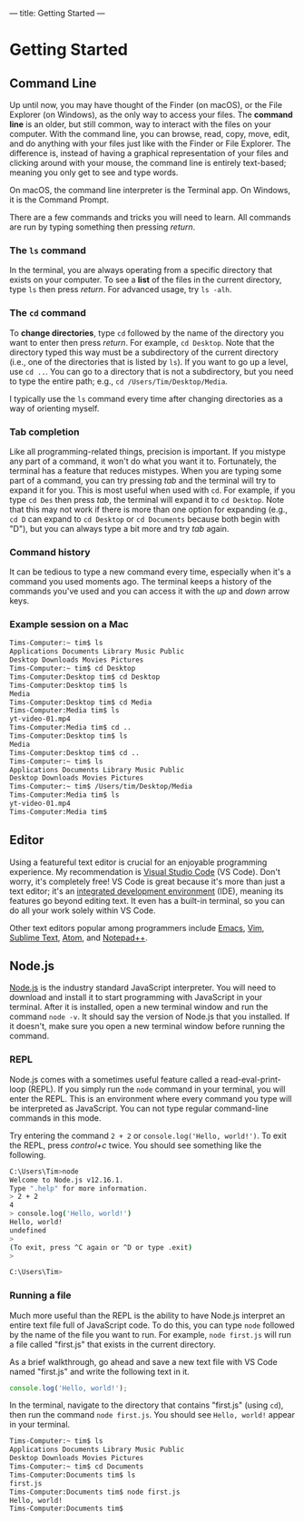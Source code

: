 ---
title: Getting Started
---

* Getting Started

** Command Line
Up until now, you may have thought of the Finder (on macOS), or the File Explorer (on Windows), as the only way to access your files. The *command line* is an older, but still common, way to interact with the files on your computer. With the command line, you can browse, read, copy, move, edit, and do anything with your files just like with the Finder or File Explorer. The difference is, instead of having a graphical representation of your files and clicking around with your mouse, the command line is entirely text-based; meaning you only get to see and type words.

On macOS, the command line interpreter is the Terminal app. On Windows, it is the Command Prompt.

There are a few commands and tricks you will need to learn. All commands are run by typing something then pressing /return/.

*** The ~ls~ command
In the terminal, you are always operating from a specific directory that exists on your computer. To see a *list* of the files in the current directory, type ~ls~ then press /return/. For advanced usage, try ~ls -alh~.

*** The ~cd~ command
To *change directories*, type ~cd~ followed by the name of the directory you want to enter then press /return/. For example, ~cd Desktop~. Note that the directory typed this way must be a subdirectory of the current directory (i.e., one of the directories that is listed by ~ls~). If you want to go up a level, use ~cd ..~. You can go to a directory that is not a subdirectory, but you need to type the entire path; e.g., ~cd /Users/Tim/Desktop/Media~.

I typically use the ~ls~ command every time after changing directories as a way of orienting myself.

*** Tab completion
Like all programming-related things, precision is important. If you mistype any part of a command, it won't do what you want it to. Fortunately, the terminal has a feature that reduces mistypes. When you are typing some part of a command, you can try pressing /tab/ and the terminal will try to expand it for you. This is most useful when used with ~cd~. For example, if you type ~cd Des~ then press /tab/, the terminal will expand it to ~cd Desktop~. Note that this may not work if there is more than one option for expanding (e.g., ~cd D~ can expand to ~cd Desktop~ or ~cd Documents~ because both begin with "D"), but you can always type a bit more and try /tab/ again.

*** Command history
It can be tedious to type a new command every time, especially when it's a command you used moments ago. The terminal keeps a history of the commands you've used and you can access it with the /up/ and /down/ arrow keys.

*** Example session on a Mac
#+begin_src sh
  Tims-Computer:~ tim$ ls
  Applications Documents Library Music Public
  Desktop Downloads Movies Pictures
  Tims-Computer:~ tim$ cd Desktop
  Tims-Computer:Desktop tim$ cd Desktop
  Tims-Computer:Desktop tim$ ls
  Media
  Tims-Computer:Desktop tim$ cd Media
  Tims-Computer:Media tim$ ls
  yt-video-01.mp4
  Tims-Computer:Media tim$ cd ..
  Tims-Computer:Desktop tim$ ls
  Media
  Tims-Computer:Desktop tim$ cd ..
  Tims-Computer:~ tim$ ls
  Applications Documents Library Music Public
  Desktop Downloads Movies Pictures
  Tims-Computer:~ tim$ /Users/tim/Desktop/Media
  Tims-Computer:Media tim$ ls
  yt-video-01.mp4
  Tims-Computer:Media tim$ 
#+end_src

** Editor
Using a featureful text editor is crucial for an enjoyable programming experience. My recommendation is [[https://code.visualstudio.com/download][Visual Studio Code]] (VS Code). Don't worry, it's completely free! VS Code is great because it's more than just a text editor; it's an [[https://en.wikipedia.org/wiki/Integrated_development_environment][integrated development environment]] (IDE), meaning its features go beyond editing text. It even has a built-in terminal, so you can do all your work solely within VS Code.

Other text editors popular among programmers include [[https://www.gnu.org/software/emacs/][Emacs]], [[https://www.vim.org/][Vim]], [[https://www.sublimetext.com/][Sublime Text]], [[https://atom.io/][Atom]], and [[https://notepad-plus-plus.org/downloads/][Notepad++]].

** Node.js
[[https://nodejs.org/en/][Node.js]] is the industry standard JavaScript interpreter. You will need to download and install it to start programming with JavaScript in your terminal. After it is installed, open a new terminal window and run the command ~node -v~. It should say the version of Node.js that you installed. If it doesn't, make sure you open a new terminal window before running the command.

*** REPL
Node.js comes with a sometimes useful feature called a read-eval-print-loop (REPL). If you simply run the ~node~ command in your terminal, you will enter the REPL. This is an environment where every command you type will be interpreted as JavaScript. You can not type regular command-line commands in this mode.

Try entering the command ~2 + 2~ or ~console.log('Hello, world!')~. To exit the REPL, press /control+c/ twice. You should see something like the following.

#+begin_src sh
C:\Users\Tim>node
Welcome to Node.js v12.16.1.
Type ".help" for more information.
> 2 + 2
4
> console.log('Hello, world!')
Hello, world!
undefined
>
(To exit, press ^C again or ^D or type .exit)
>

C:\Users\Tim>
#+end_src

*** Running a file
Much more useful than the REPL is the ability to have Node.js interpret an entire text file full of JavaScript code. To do this, you can type ~node~ followed by the name of the file you want to run. For example, ~node first.js~ will run a file called "first.js" that exists in the current directory.

As a brief walkthrough, go ahead and save a new text file with VS Code named "first.js" and write the following text in it.
#+begin_src js
console.log('Hello, world!');
#+end_src
In the terminal, navigate to the directory that contains "first.js" (using ~cd~), then run the command ~node first.js~. You should see ~Hello, world!~ appear in your terminal.

#+begin_src sh
  Tims-Computer:~ tim$ ls
  Applications Documents Library Music Public
  Desktop Downloads Movies Pictures
  Tims-Computer:~ tim$ cd Documents
  Tims-Computer:Documents tim$ ls
  first.js
  Tims-Computer:Documents tim$ node first.js
  Hello, world!
  Tims-Computer:Documents tim$ 
#+end_src
